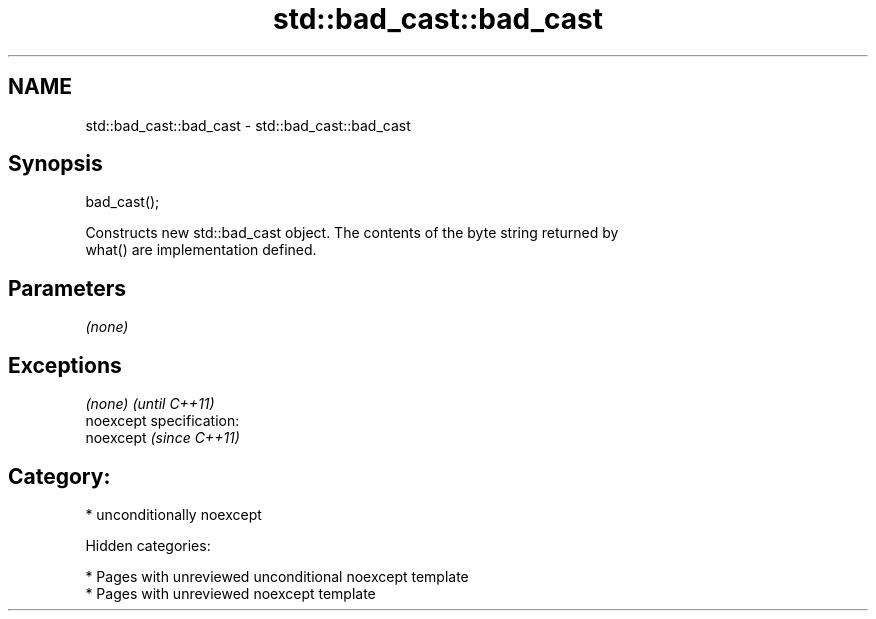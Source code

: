 .TH std::bad_cast::bad_cast 3 "2018.03.28" "http://cppreference.com" "C++ Standard Libary"
.SH NAME
std::bad_cast::bad_cast \- std::bad_cast::bad_cast

.SH Synopsis
   bad_cast();

   Constructs new std::bad_cast object. The contents of the byte string returned by
   what() are implementation defined.

.SH Parameters

   \fI(none)\fP

.SH Exceptions

   \fI(none)\fP                    \fI(until C++11)\fP
   noexcept specification:  
   noexcept                  \fI(since C++11)\fP
     

.SH Category:

     * unconditionally noexcept

   Hidden categories:

     * Pages with unreviewed unconditional noexcept template
     * Pages with unreviewed noexcept template
